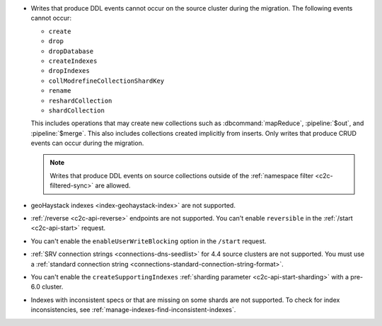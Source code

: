 - Writes that produce DDL events cannot occur on the source cluster during the 
  migration. The following events cannot occur: 
  
  - ``create``
  - ``drop``
  - ``dropDatabase``
  - ``createIndexes``
  - ``dropIndexes``
  - ``collModrefineCollectionShardKey``
  - ``rename``
  - ``reshardCollection``
  - ``shardCollection``

  This includes operations that may create new collections such as 
  :dbcommand:`mapReduce`, :pipeline:`$out`, and :pipeline:`$merge`. This also 
  includes collections created implicitly from inserts. Only writes that produce 
  CRUD events can occur during the migration.

  .. note:: 
   
     Writes that produce DDL events on source collections outside of the 
     :ref:`namespace filter <c2c-filtered-sync>` are allowed.

- geoHaystack indexes <index-geohaystack-index>` are not supported.

- :ref:`/reverse <c2c-api-reverse>` endpoints are not supported. You can't 
  enable ``reversible`` in the :ref:`/start <c2c-api-start>` request.

- You can't enable the ``enableUserWriteBlocking`` option in the ``/start`` 
  request. 

- :ref:`SRV connection strings <connections-dns-seedlist>` for 4.4 source 
  clusters are not supported. You must use a :ref:`standard connection string
  <connections-standard-connection-string-format>`.

- You can't enable the ``createSupportingIndexes`` :ref:`sharding parameter 
  <c2c-api-start-sharding>` with a pre-6.0 cluster. 

- Indexes with inconsistent specs or that are missing on some shards are not 
  supported. To check for index inconsistencies, see 
  :ref:`manage-indexes-find-inconsistent-indexes`.
